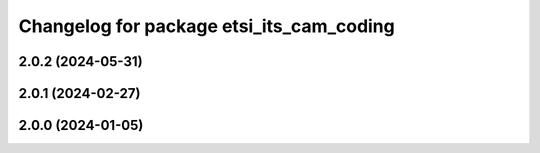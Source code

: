 ^^^^^^^^^^^^^^^^^^^^^^^^^^^^^^^^^^^^^^^^^
Changelog for package etsi_its_cam_coding
^^^^^^^^^^^^^^^^^^^^^^^^^^^^^^^^^^^^^^^^^

2.0.2 (2024-05-31)
------------------

2.0.1 (2024-02-27)
------------------

2.0.0 (2024-01-05)
------------------
